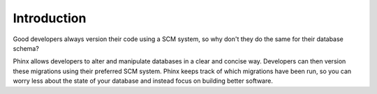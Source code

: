 .. index::
   single: Introduction

Introduction
============

Good developers always version their code using a SCM system, so why don't they
do the same for their database schema?

Phinx allows developers to alter and manipulate databases in a clear and
concise way. Developers can then version these migrations using their preferred SCM system.
Phinx keeps track of which migrations have been run, so you can worry less about the state of your
database and instead focus on building better software.

